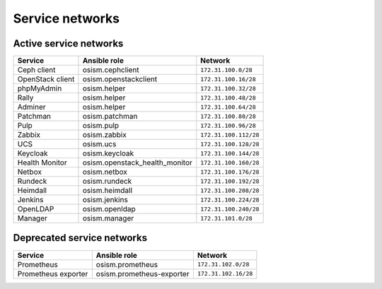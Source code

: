 ================
Service networks
================

Active service networks
=======================

=================== ============================== =====================
**Service**         **Ansible role**               **Network**
------------------- ------------------------------ ---------------------
Ceph client         osism.cephclient               ``172.31.100.0/28``
OpenStack client    osism.openstackclient          ``172.31.100.16/28``
phpMyAdmin          osism.helper                   ``172.31.100.32/28``
Rally               osism.helper                   ``172.31.100.48/28``
Adminer             osism.helper                   ``172.31.100.64/28``
Patchman            osism.patchman                 ``172.31.100.80/28``
Pulp                osism.pulp                     ``172.31.100.96/28``
Zabbix              osism.zabbix                   ``172.31.100.112/28``
UCS                 osism.ucs                      ``172.31.100.128/28``
Keycloak            osism.keycloak                 ``172.31.100.144/28``
Health Monitor      osism.openstack_health_monitor ``172.31.100.160/28``
Netbox              osism.netbox                   ``172.31.100.176/28``
Rundeck             osism.rundeck                  ``172.31.100.192/28``
Heimdall            osism.heimdall                 ``172.31.100.208/28``
Jenkins             osism.jenkins                  ``172.31.100.224/28``
OpenLDAP            osism.openldap                 ``172.31.100.240/28``
Manager             osism.manager                  ``172.31.101.0/28``
=================== ============================== =====================

Deprecated service networks
===========================

=================== ========================= ====================
**Service**         **Ansible role**          **Network**
------------------- ------------------------- --------------------
Prometheus          osism.prometheus          ``172.31.102.0/28``
Prometheus exporter osism.prometheus-exporter ``172.31.102.16/28``
=================== ========================= ====================
